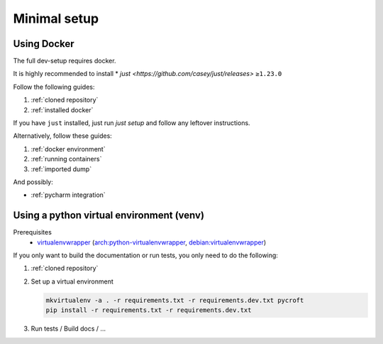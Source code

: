 Minimal setup
=============

Using Docker
------------
The full dev-setup requires docker.

It is highly recommended to install
* `just <https://github.com/casey/just/releases>` ``≥1.23.0``

Follow the following guides:

#. :ref:`cloned repository`
#. :ref:`installed docker`

If you have ``just`` installed, just run `just setup`
and follow any leftover instructions.

Alternatively, follow these guides:

#. :ref:`docker environment`
#. :ref:`running containers`
#. :ref:`imported dump`

And possibly:

* :ref:`pycharm integration`


Using a python virtual environment (venv)
-----------------------------------------

Prerequisites
    * `virtualenvwrapper <https://virtualenvwrapper.readthedocs.io/en/latest/>`_
      (`arch:python-virtualenvwrapper <https://archlinux.org/packages/?name=python-virtualenvwrapper>`_,
      `debian:virtualenvwrapper <https://packages.debian.org/bullseye/virtualenvwrapper>`_)

If you only want to build the documentation or run tests,
you only need to do the following:

#. :ref:`cloned repository`
#. Set up a virtual environment

   .. code:: shell

       mkvirtualenv -a . -r requirements.txt -r requirements.dev.txt pycroft
       pip install -r requirements.txt -r requirements.dev.txt

#. Run tests / Build docs / …
